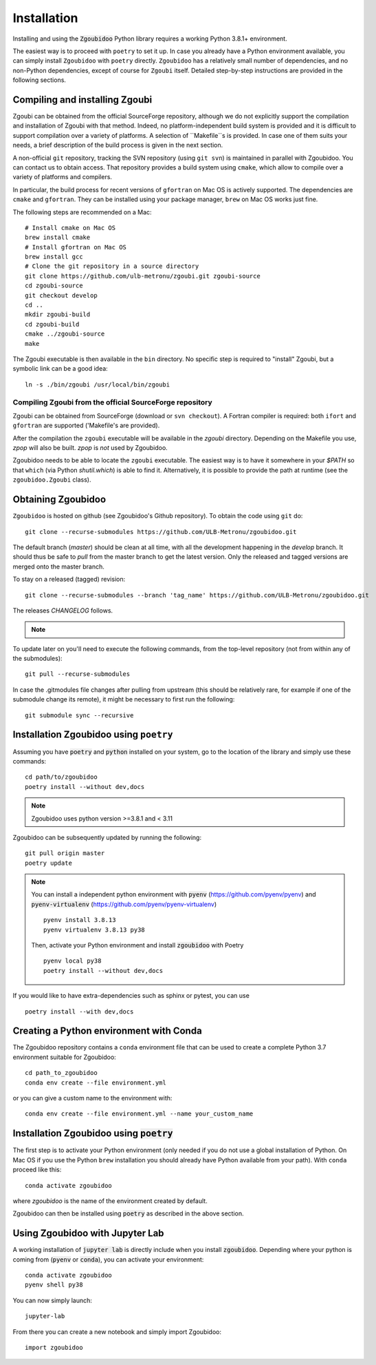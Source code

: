 Installation
============

Installing and using the :code:`Zgoubidoo` Python library requires a working Python 3.8.1+ environment.

The easiest way is to proceed with ``poetry`` to set it up. In case you already have a Python environment available,
you can simply install ``Zgoubidoo`` with ``poetry`` directly. ``Zgoubidoo`` has a relatively small number of
dependencies, and no non-Python dependencies, except of course for ``Zgoubi`` itself. Detailed step-by-step
instructions are provided in the following sections.

Compiling and installing Zgoubi
-------------------------------

Zgoubi can be obtained from the official SourceForge repository, although we do not explicitly support the
compilation and installation of Zgoubi with that method. Indeed, no platform-independent build system is provided and
it is difficult to support compilation over a variety of platforms. A selection of ``Makefile``s is provided. In case
one of them suits your needs, a brief description of the build process is given in the next section.

A non-official ``git`` repository, tracking the SVN repository (using ``git svn``) is maintained in parallel with
Zgoubidoo. You can contact us to obtain access. That repository provides a build system using ``cmake``, which allow to
compile over a variety of platforms and compilers.

In particular, the build process for recent versions of ``gfortran`` on Mac OS is actively supported. The dependencies
are ``cmake`` and ``gfortran``. They can be installed using your package manager, ``brew`` on Mac OS works just fine.

The following steps are recommended on a Mac::

    # Install cmake on Mac OS
    brew install cmake
    # Install gfortran on Mac OS
    brew install gcc
    # Clone the git repository in a source directory
    git clone https://github.com/ulb-metronu/zgoubi.git zgoubi-source
    cd zgoubi-source
    git checkout develop
    cd ..
    mkdir zgoubi-build
    cd zgoubi-build
    cmake ../zgoubi-source
    make

The Zgoubi executable is then available in the ``bin`` directory. No specific step is required to "install" Zgoubi, but
a symbolic link can be a good idea::

    ln -s ./bin/zgoubi /usr/local/bin/zgoubi

Compiling Zgoubi from the official SourceForge repository
^^^^^^^^^^^^^^^^^^^^^^^^^^^^^^^^^^^^^^^^^^^^^^^^^^^^^^^^^

Zgoubi can be obtained from SourceForge (download or ``svn checkout``). A Fortran compiler is required: both ``ifort``
and ``gfortran`` are supported ('Makefile's are provided).

After the compilation the ``zgoubi`` executable will be available in the `zgoubi` directory. Depending on the Makefile
you use, `zpop` will also be built. `zpop` is *not* used by Zgoubidoo.

Zgoubidoo needs to be able to locate the ``zgoubi`` executable. The easiest way is to have it somewhere in your `$PATH`
so that ``which`` (via Python `shutil.which`) is able to find it. Alternatively, it is possible to provide the path
at runtime (see the ``zgoubidoo.Zgoubi`` class).

Obtaining Zgoubidoo
-------------------
``Zgoubidoo`` is hosted on github (see Zgoubidoo's Github repository). To obtain the code using ``git`` do::

    git clone --recurse-submodules https://github.com/ULB-Metronu/zgoubidoo.git

The default branch (`master`) should be clean at all time, with all the development happening in the `develop` branch.
It should thus be safe to `pull` from the master branch to get the latest version. Only the released and tagged
versions are merged onto the master branch.

To stay on a released (tagged) revision::

    git clone --recurse-submodules --branch 'tag_name' https://github.com/ULB-Metronu/zgoubidoo.git

The releases `CHANGELOG` follows.

.. note::
    .. include:: ../CHANGELOG

To update later on you'll need to execute the following commands, from the top-level repository (not from within any of the submodules)::

    git pull --recurse-submodules

In case the .gitmodules file changes after pulling from upstream (this should be relatively rare, for example if one of the submodule change its remote), it might be necessary to first run the following::

    git submodule sync --recursive

Installation Zgoubidoo using ``poetry``
--------------------------------------------

Assuming you have :code:`poetry` and :code:`python` installed on your system, go to the location of the library and simply use
these commands::

    cd path/to/zgoubidoo
    poetry install --without dev,docs

.. note::

    Zgoubidoo uses python version >=3.8.1 and < 3.11

Zgoubidoo can be subsequently updated by running the following::

    git pull origin master
    poetry update

.. note::

    You can install a independent python environment with :code:`pyenv` (https://github.com/pyenv/pyenv) and
    :code:`pyenv-virtualenv` (https://github.com/pyenv/pyenv-virtualenv) ::

        pyenv install 3.8.13
        pyenv virtualenv 3.8.13 py38

    Then, activate your Python environment and install :code:`zgoubidoo` with Poetry ::

        pyenv local py38
        poetry install --without dev,docs


If you would like to have extra-dependencies such as sphinx or pytest, you can use ::

    poetry install --with dev,docs

Creating a Python environment with Conda
----------------------------------------
The Zgoubidoo repository contains a ``conda`` environment file that can be used to create a complete Python 3.7
environment suitable for Zgoubidoo::

    cd path_to_zgoubidoo
    conda env create --file environment.yml

or you can give a custom name to the environment with::

    conda env create --file environment.yml --name your_custom_name

Installation Zgoubidoo using :code:`poetry`
-------------------------------------------
The first step is to activate your Python environment (only needed if you do not use a global
installation of Python. On Mac OS if you use the Python ``brew`` installation you should already have Python
available from your path). With ``conda`` proceed like this::

    conda activate zgoubidoo

where `zgoubidoo` is the name of the environment created by default.

Zgoubidoo can then be installed using :code:`poetry` as described in the above section.

Using Zgoubidoo with Jupyter Lab
--------------------------------
A working installation of :code:`jupyter lab` is directly include when you install :code:`zgoubidoo`.
Depending where your python is coming from (:code:`pyenv` or :code:`conda`), you can activate your
environment::

    conda activate zgoubidoo
    pyenv shell py38

You can now simply launch::

    jupyter-lab

From there you can create a new notebook and simply import Zgoubidoo::

    import zgoubidoo

